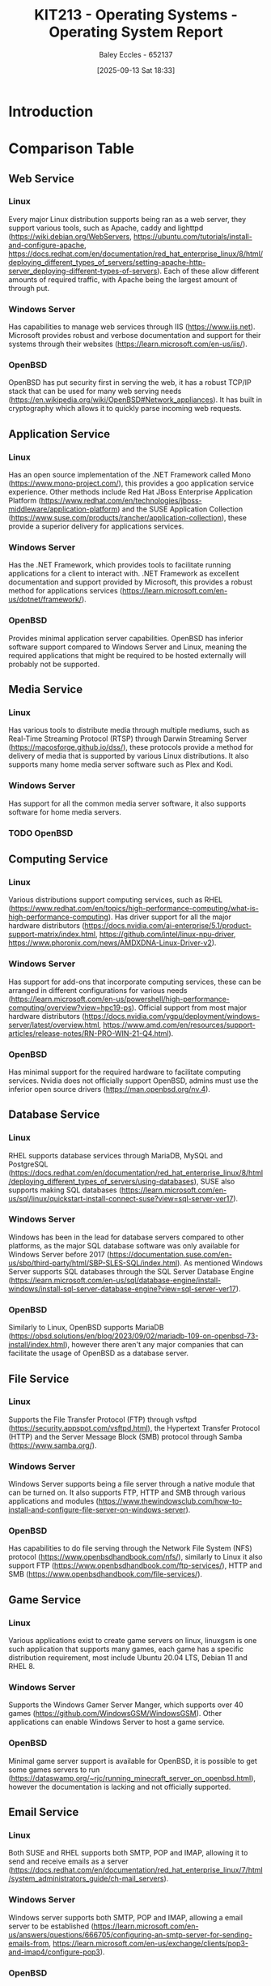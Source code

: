 :PROPERTIES:
:ID:       e2470675-06c4-49ab-91f5-02609875fac3
:END:
#+title: KIT213 - Operating Systems - Operating System Report
#+date: [2025-09-13 Sat 18:33]
#+AUTHOR: Baley Eccles - 652137
#+FILETAGS: :Assignment:UTAS:2025:
#+STARTUP: latexpreview
#+LATEX_HEADER: \usepackage[a4paper, margin=2cm]{geometry}
#+LATEX_HEADER_EXTRA: \usepackage{minted}
#+LATEX_HEADER_EXTRA: \usepackage{fontspec}
#+LATEX_HEADER_EXTRA: \setmonofont{Iosevka}
#+LATEX_HEADER_EXTRA: \setminted{fontsize=\small, frame=single, breaklines=true}
#+LATEX_HEADER_EXTRA: \usemintedstyle{emacs}
#+LATEX_HEADER_EXTRA: \usepackage{float}
#+LATEX_HEADER_EXTRA: \usepackage[final]{pdfpages}
#+LATEX_HEADER_EXTRA: \setlength{\parindent}{0pt}
#+LATEX_HEADER_EXTRA: \setlength{\parskip}{1em}
#+LATEX_HEADER_EXTRA: \usepackage{array}
#+LATEX_HEADER_EXTRA: \usepackage{longtable}
#+LATEX_HEADER_EXTRA: \usepackage{booktabs}


* Introduction

* Comparison Table

** Web Service
*** Linux
Every major Linux distribution supports being ran as a web server, they support various tools, such as Apache, caddy and lighttpd (https://wiki.debian.org/WebServers, https://ubuntu.com/tutorials/install-and-configure-apache, https://docs.redhat.com/en/documentation/red_hat_enterprise_linux/8/html/deploying_different_types_of_servers/setting-apache-http-server_deploying-different-types-of-servers). Each of these allow different amounts of required traffic, with Apache being the largest amount of through put.

*** Windows Server
Has capabilities to manage web services through IIS (https://www.iis.net). Microsoft provides robust and verbose documentation and support for their systems through their websites (https://learn.microsoft.com/en-us/iis/).
*** OpenBSD
OpenBSD has put security first in serving the web, it has a robust TCP/IP stack that can be used for many web serving needs (https://en.wikipedia.org/wiki/OpenBSD#Network_appliances). It has built in cryptography which allows it to quickly parse incoming web requests.

** Application Service
*** Linux
Has an open source implementation of the .NET Framework called Mono (https://www.mono-project.com/), this provides a goo application service experience. Other methods include Red Hat JBoss Enterprise Application Platform (https://www.redhat.com/en/technologies/jboss-middleware/application-platform) and the SUSE Application Collection (https://www.suse.com/products/rancher/application-collection), these provide a superior delivery for applications services.

*** Windows Server
Has the .NET Framework, which provides tools to facilitate running applications for a client to interact with. .NET Framework as excellent documentation and support provided by Microsoft, this provides a robust method for applications services (https://learn.microsoft.com/en-us/dotnet/framework/).

*** OpenBSD
Provides minimal application server capabilities. OpenBSD has inferior software support compared to Windows Server and Linux, meaning the required applications that might be required to be hosted externally will probably not be supported.

** Media Service
*** Linux
Has various tools to distribute media through multiple mediums, such as Real-Time Streaming Protocol (RTSP) through Darwin Streaming Server (https://macosforge.github.io/dss/), these protocols  provide a method for delivery of media that is supported by various Linux distributions. It also supports many home media server software such as Plex and Kodi.

*** Windows Server
Has support for all the common media server software, it also supports software for home media servers. 

*** TODO OpenBSD


** Computing Service
*** Linux
Various distributions support computing services, such as RHEL (https://www.redhat.com/en/topics/high-performance-computing/what-is-high-performance-computing). Has driver support for all the major hardware distributors (https://docs.nvidia.com/ai-enterprise/5.1/product-support-matrix/index.html, https://github.com/intel/linux-npu-driver, https://www.phoronix.com/news/AMDXDNA-Linux-Driver-v2).

*** Windows Server
Has support for add-ons that incorporate computing services, these can be arranged in different configurations for various needs (https://learn.microsoft.com/en-us/powershell/high-performance-computing/overview?view=hpc19-ps). Official support from most major hardware distributors (https://docs.nvidia.com/vgpu/deployment/windows-server/latest/overview.html, https://www.amd.com/en/resources/support-articles/release-notes/RN-PRO-WIN-21-Q4.html).

*** OpenBSD
Has minimal support for the required hardware to facilitate computing services. Nvidia does not officially support OpenBSD, admins must use the inferior open source drivers (https://man.openbsd.org/nv.4).

** Database Service
*** Linux
RHEL supports database services through MariaDB, MySQL and PostgreSQL (https://docs.redhat.com/en/documentation/red_hat_enterprise_linux/8/html/deploying_different_types_of_servers/using-databases), SUSE also supports making SQL databases (https://learn.microsoft.com/en-us/sql/linux/quickstart-install-connect-suse?view=sql-server-ver17).

*** Windows Server
Windows has been in the lead for database servers compared to other platforms, as the major SQL database software was only available for Windows Server before 2017 (https://documentation.suse.com/en-us/sbp/third-party/html/SBP-SLES-SQL/index.html). As mentioned Windows Server supports SQL databases through the SQL Server Database Engine (https://learn.microsoft.com/en-us/sql/database-engine/install-windows/install-sql-server-database-engine?view=sql-server-ver17).

*** OpenBSD
Similarly to Linux, OpenBSD supports MariaDB (https://obsd.solutions/en/blog/2023/09/02/mariadb-109-on-openbsd-73-install/index.html), however there aren't any major companies that can facilitate the usage of OpenBSD as a database server.

** File Service
*** Linux
Supports the File Transfer Protocol (FTP) through vsftpd (https://security.appspot.com/vsftpd.html), the Hypertext Transfer Protocol (HTTP) and the Server Message Block (SMB) protocol through Samba (https://www.samba.org/).

*** Windows Server
Windows Server supports being a file server through a native module that can be turned on. It also supports FTP, HTTP and SMB through various applications and modules (https://www.thewindowsclub.com/how-to-install-and-configure-file-server-on-windows-server).

*** OpenBSD
Has capabilities to do file serving through the Network File System (NFS) protocol (https://www.openbsdhandbook.com/nfs/), similarly to Linux it also support FTP (https://www.openbsdhandbook.com/ftp-services/), HTTP and SMB (https://www.openbsdhandbook.com/file-services/).

** Game Service
*** Linux
Various applications exist to create game servers on linux, linuxgsm is one such application that supports many games, each game has a specific distribution requirement, most include Ubuntu 20.04 LTS, Debian 11 and RHEL 8.

*** Windows Server
Supports the Windows Gamer Server Manger, which supports over 40 games (https://github.com/WindowsGSM/WindowsGSM). Other applications can enable Windows Server to host a game service.

*** OpenBSD
Minimal game server support is available for OpenBSD, it is possible to get some games servers to run (https://dataswamp.org/~rjc/running_minecraft_server_on_openbsd.html), however the documentation is lacking and not officially supported.

** Email Service
*** Linux
Both SUSE and RHEL supports both SMTP, POP and IMAP, allowing it to send and receive emails as a server (https://docs.redhat.com/en/documentation/red_hat_enterprise_linux/7/html/system_administrators_guide/ch-mail_servers).

*** Windows Server
Windows server supports both SMTP, POP and IMAP, allowing a email server to be established (https://learn.microsoft.com/en-us/answers/questions/666705/configuring-an-smtp-server-for-sending-emails-from, https://learn.microsoft.com/en-us/exchange/clients/pop3-and-imap4/configure-pop3).

*** OpenBSD
OpenBSD can use OpenSMTPD to support SMTP and Dovecot for IMAP to create a fully functioning email server (https://docs.vultr.com/an-openbsd-e-mail-server-using-opensmtpd-dovecot-rspamd-and-rainloop).

** Print Service
*** Linux
SMB can be used through Samba in addition to Common UNIX Printing System (CUPS) to create a viable printing server (https://www.samba.org/).

*** Windows Server
Windows Server supports creating a printing server, they have official documentation and support (https://learn.microsoft.com/en-us/troubleshoot/windows-server/printing/printing-overview). Their product will work on both large and small scales. 

*** OpenBSD
It supports creating a basic printing server using lpd, and a more advanced server using CUPS (https://www.openbsdhandbook.com/printing/). The CUPS can be accessed through SMB, similarly to Linux.

** Stability
*** Linux
The distribution of choice determines the stability, Linux offers stable distributions like RHEL (https://www.redhat.com/en/blog/understanding-red-hat-enterprise-linux-rhel-lifecycle) and Debian (https://www.debian.org/releases/stable/), and unstable distribution like Arch and OpenSUSE.

*** Windows Server
Each release of Windows Server is typically supported for 10 years, 5 years of main support and 5 years of extended support, a new version is released every 2-3 years. (https://learn.microsoft.com/en-us/windows-server/get-started/servicing-channels-comparison). 

*** OpenBSD
Offers about 1 year of support for each release version, with a new version being release every 6 months (https://eol.support/openbsd). Various companies offer support for each version (https://www.openbsd.org/support.html).

** Security
*** Linux
Offers Security-Enhanced Linux (SELinux), a version of the Linux kernel that has patches that increase the security of the system (https://www.redhat.com/en/topics/linux/what-is-selinux), the original Linux kernel does not have these patches and could be considered less secure.

*** Windows Server
Has several layers of protection to increase security across the entire system (https://learn.microsoft.com/en-us/windows-server/security/security-and-assurance). Along with constant updates from Microsoft to ensure maximum level of security.

*** OpenBSD
OpenBSD claims to be the "NUMBER ONE" when it comes to security, they use various technologies to increase security in the system and they have a fully open auditing process ensuring their customers knows when and where there has been a security hole (https://www.openbsd.org/security.html).

** Costs
*** Linux
Offers free distributions like Debian and Arch along with paid solutions like RHEL and SUSE. RHEL and SUSE offer support for various server architectures, each costing different amounts (https://www.redhat.com/en/store/linux-platforms, https://www.suse.com/shop/).

*** Windows Server
Provides two editions, standard edition and datacenter edition, each costing different amounts with different benefits (https://www.microsoft.com/en-us/windows-server/pricing).

*** OpenBSD
The base operating system is free, however commercial support might be required which cost various amounts depending on the required service (https://www.openbsd.org/support.html).

* Conclusion
